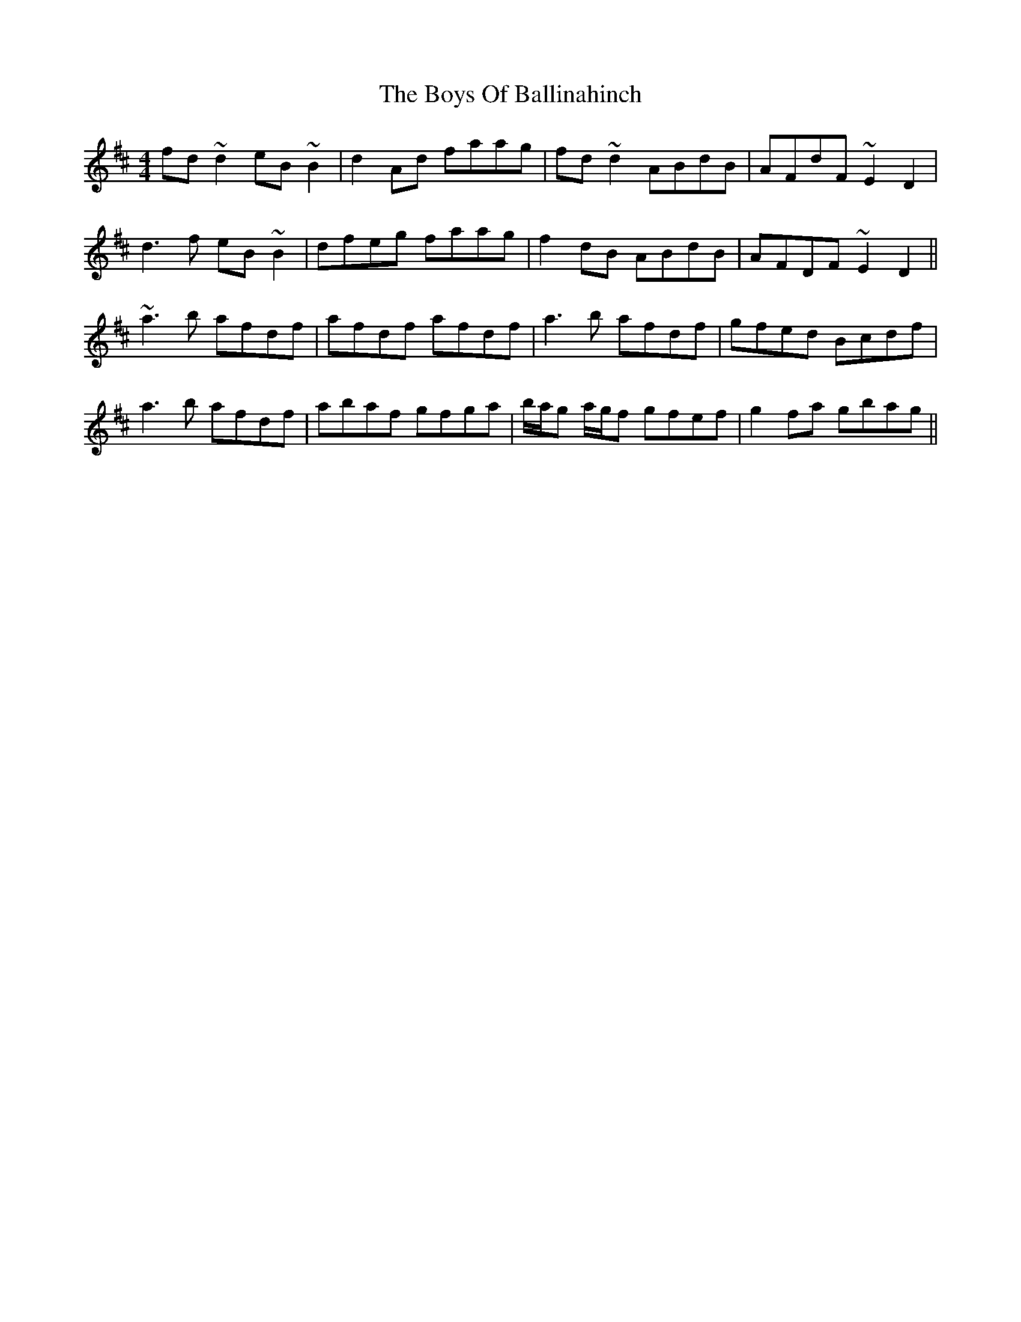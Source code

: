 X: 4711
T: Boys Of Ballinahinch, The
R: reel
M: 4/4
K: Dmajor
fd ~d2 eB ~B2|d2 Ad faag|fd ~d2 ABdB|AFdF ~E2 D2|
d3 f eB ~B2|dfeg faag|f2 dB ABdB|AFDF ~E2 D2||
~a3 b afdf|afdf afdf|a3 b afdf|gfed Bcdf|
a3 b afdf|abaf gfga|b/a/g a/g/f gfef|g2 fa gbag||

